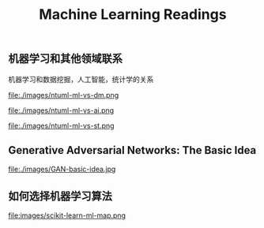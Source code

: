 #+title: Machine Learning Readings

** 机器学习和其他领域联系
机器学习和数据挖掘，人工智能，统计学的关系

file:./images/ntuml-ml-vs-dm.png

file:./images/ntuml-ml-vs-ai.png

file:./images/ntuml-ml-vs-st.png

** Generative Adversarial Networks: The Basic Idea

file:./images/GAN-basic-idea.jpg

** 如何选择机器学习算法

file:images/scikit-learn-ml-map.png
